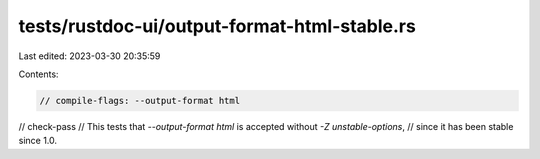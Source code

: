 tests/rustdoc-ui/output-format-html-stable.rs
=============================================

Last edited: 2023-03-30 20:35:59

Contents:

.. code-block:: rs

    // compile-flags: --output-format html
// check-pass
// This tests that `--output-format html` is accepted without `-Z unstable-options`,
// since it has been stable since 1.0.


